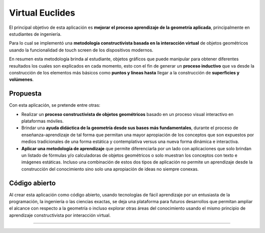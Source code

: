 Virtual Euclides
=========================================

El principal objetivo de esta aplicación es **mejorar el proceso aprendizaje de la geometría aplicada**, principalmente en estudiantes de ingeniería.

Para lo cual se implementó una **metodología constructivista basada en la interacción virtual** de objetos geométricos usando la funcionalidad de touch screen de los dispositivos modernos.

En resumen esta metodología brinda al estudiante, objetos gráficos que puede manipular para obtener diferentes resultados los cuales son explicados en cada momento,
esto con el fin de generar un **proceso inductivo** que va desde la construcción de los elementos más básicos como **puntos y líneas hasta** llegar a la construcción de **superficies y volúmenes**.


Propuesta
-------------------

Con esta aplicación, se pretende entre otras:

- Realizar un **proceso constructivista de objetos geométricos** basado en un proceso visual interactivo en plataformas móviles.
- Brindar una **ayuda didáctica de la geometría desde sus bases más fundamentales**, durante el proceso de enseñanza-aprendizaje de tal forma que permitan una mayor apropiación de los conceptos que son expuestos por medios tradicionales de una forma estática y contemplativa versus una nueva forma dinámica e interactiva.
- **Aplicar una metodología de aprendizaje** que permite diferenciarla por un lado con aplicaciones que solo brindan un listado de fórmulas y/o calculadoras de objetos geométricos o solo muestran los conceptos con texto e imágenes estáticas. Incluso una combinación de estos dos tipos de aplicación no permite un aprendizaje desde la construcción del conocimiento sino solo una apropiación de ideas no siempre conexas.


Código abierto
-----------------------

Al crear esta aplicación como código abierto, usando tecnologías de fácil aprendizaje 
por un entusiasta de la programación, la ingeniería o las ciencias exactas, se deja 
una plataforma para futuros desarrollos que permitan ampliar el alcance con respecto 
a la geometría o incluso explorar otras áreas del conocimiento usando el mismo 
principio de aprendizaje constructivista por interacción virtual.

------------------------
